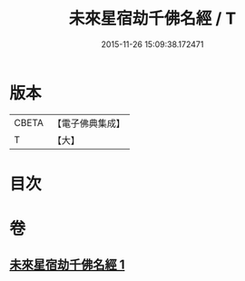 #+TITLE: 未來星宿劫千佛名經 / T
#+DATE: 2015-11-26 15:09:38.172471
* 版本
 |     CBETA|【電子佛典集成】|
 |         T|【大】     |

* 目次
* 卷
** [[file:KR6i0027_001.txt][未來星宿劫千佛名經 1]]
